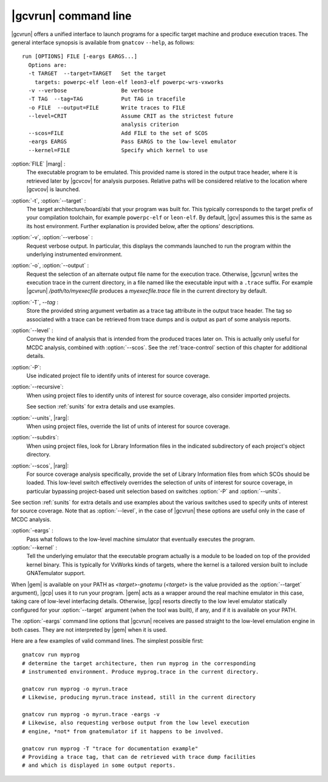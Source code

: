 .. index::
   single: gnatcov run command line

.. _gnatcov_run-commandline:

**********************
|gcvrun| command line
**********************

|gcvrun| offers a unified interface to launch programs for a specific target
machine and produce execution traces. The general interface synopsis is
available from ``gnatcov`` ``--help``, as follows::

   run [OPTIONS] FILE [-eargs EARGS...]
     Options are:
     -t TARGET  --target=TARGET   Set the target
       targets: powerpc-elf leon-elf leon3-elf powerpc-wrs-vxworks
     -v --verbose                 Be verbose
     -T TAG  --tag=TAG            Put TAG in tracefile
     -o FILE  --output=FILE       Write traces to FILE
     --level=CRIT                 Assume CRIT as the strictest future
                                  analysis criterion
     --scos=FILE                  Add FILE to the set of SCOS
     -eargs EARGS                 Pass EARGS to the low-level emulator
     --kernel=FILE                Specify which kernel to use
  
:option:`FILE` |marg| :
  The executable program to be emulated. This provided name is stored in
  the output trace header, where it is retrieved later by |gcvcov| for
  analysis purposes. Relative paths will be considered relative to the
  location where |gcvcov| is launched.

:option:`-t`, :option:`--target` :
  The target architecture/board/abi that your program was built for. This
  typically corresponds to the target prefix of your compilation toolchain,
  for example ``powerpc-elf`` or ``leon-elf``. By default, |gcv| assumes
  this is the same as its host environment. Further explanation is provided
  below, after the options' descriptions.

:option:`-v`, :option:`--verbose` :
  Request verbose output. In particular, this displays the commands launched
  to run the program within the underlying instrumented environment.

:option:`-o`, :option:`--output` :
  Request the selection of an alternate output file name for the execution
  trace. Otherwise, |gcvrun| writes the execution trace in the current
  directory, in a file named like the executable input with a ``.trace``
  suffix.  For example |gcvrun| `/path/to/myexecfile` produces a
  `myexecfile.trace` file in the current directory by default.

:option:`-T`, `--tag` :
  Store the provided string argument verbatim as a trace tag attribute in the
  output trace header.  The tag so associated with a trace can be retrieved
  from trace dumps and is output as part of some analysis reports.

:option:`--level` :
  Convey the kind of analysis that is intended from the produced traces later
  on. This is actually only useful for MCDC analysis, combined with
  :option:`--scos`.  See the :ref:`trace-control` section of this chapter for
  additional details.

:option:`-P`:
   Use indicated project file to identify units of interest for source
   coverage.

:option:`--recursive`: 
   When using project files to identify units of interest for source coverage,
   also consider imported projects.

   See section :ref:`sunits` for extra details and use examples.

:option:`--units`, |rarg|:
   When using project files, override the list of units of interest for
   source coverage.

:option:`--subdirs`:
   When using project files, look for Library Information files in the
   indicated subdirectory of each project's object directory.

:option:`--scos`, |rarg|:
   For source coverage analysis specifically, provide the set of Library
   Information files from which SCOs should be loaded. This low-level switch
   effectively overrides the selection of units of interest for source
   coverage, in particular bypassing project-based unit selection based on
   switches :option:`-P` and :option:`--units`.

See section :ref:`sunits` for extra details and use examples about the
various switches used to specify units of interest for source coverage.
Note that as :option:`--level`, in the case of |gcvrun| these options are
useful only in the case of MCDC analysis.

:option:`-eargs` :
  Pass what follows to the low-level machine simulator that eventually
  executes the program.

:option:`--kernel` :
  Tell the underlying emulator that the executable program actually
  is a module to be loaded on top of the provided kernel binary. This is
  typically for VxWorks kinds of targets, where the kernel is a tailored
  version built to include GNATemulator support.

When |gem| is available on your PATH as `<target>-gnatemu` (`<target>` is the
value provided as the :option:`--target` argument), |gcp| uses it to
run your program. |gem| acts as a wrapper around the real machine emulator in
this case, taking care of low-level interfacing details. Otherwise, |gcp|
resorts directly to the low level emulator statically configured for your
:option:`--target` argument (when the tool was built), if any, and if it is
available on your PATH.

The :option:`-eargs` command line options that |gcvrun| receives are
passed straight to the low-level emulation engine in both cases.
They are not interpreted by |gem| when it is used.

Here are a few examples of valid command lines. The simplest possible first::

  gnatcov run myprog
  # determine the target architecture, then run myprog in the corresponding
  # instrumented environment. Produce myprog.trace in the current directory.

  gnatcov run myprog -o myrun.trace
  # Likewise, producing myrun.trace instead, still in the current directory

  gnatcov run myprog -o myrun.trace -eargs -v
  # Likewise, also requesting verbose output from the low level execution
  # engine, *not* from gnatemulator if it happens to be involved.

  gnatcov run myprog -T "trace for documentation example"
  # Providing a trace tag, that can de retrieved with trace dump facilities
  # and which is displayed in some output reports.
